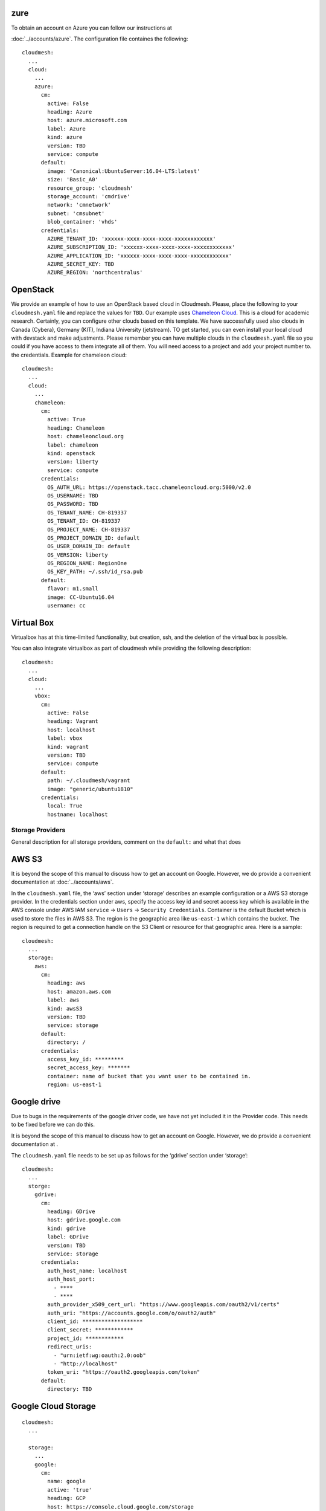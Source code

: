 zure
~~~~~

.. todo:: az arm provider this has to be verified. We will likely
          deprecate this for a more elaborate provider

To obtain an account on Azure you can follow our instructions at

:doc:`../accounts/azure`. The configuration file containes the following::


   cloudmesh:
     ...
     cloud:
       ...
       azure:
         cm:
           active: False
           heading: Azure
           host: azure.microsoft.com
           label: Azure
           kind: azure
           version: TBD
           service: compute
         default:
           image: 'Canonical:UbuntuServer:16.04-LTS:latest'
           size: 'Basic_A0'
           resource_group: 'cloudmesh'
           storage_account: 'cmdrive'
           network: 'cmnetwork'
           subnet: 'cmsubnet'
           blob_container: 'vhds'
         credentials:
           AZURE_TENANT_ID: 'xxxxxx-xxxx-xxxx-xxxx-xxxxxxxxxxxx'
           AZURE_SUBSCRIPTION_ID: 'xxxxxx-xxxx-xxxx-xxxx-xxxxxxxxxxxx'
           AZURE_APPLICATION_ID: 'xxxxxx-xxxx-xxxx-xxxx-xxxxxxxxxxxx'
           AZURE_SECRET_KEY: TBD
           AZURE_REGION: 'northcentralus'

OpenStack
~~~~~~~~~

We provide an example of how to use an OpenStack based cloud in
Cloudmesh. Please, place the following to your ``cloudmesh.yaml`` file
and replace the values for ``TBD``. Our example uses `Chameleon Cloud
<https://www.chameleoncloud.org/>`__. This is a cloud for academic
research. Certainly, you can configure other clouds based on this
template. We have successfully used also clouds in Canada (Cybera),
Germany (KIT), Indiana University (jetstream). TO get started, you can
even install your local cloud with devstack and make adjustments.
Please remember you can have multiple clouds in the
``cloudmesh.yaml`` file so you could if you have access to them
integrate all of them.  You will need access to a project and add your
project number to. the credentials.  Example for chameleon cloud::

   cloudmesh:
     ...
     cloud:
       ...
       chameleon:
         cm:
           active: True
           heading: Chameleon
           host: chameleoncloud.org
           label: chameleon
           kind: openstack
           version: liberty
           service: compute
         credentials:
           OS_AUTH_URL: https://openstack.tacc.chameleoncloud.org:5000/v2.0
           OS_USERNAME: TBD
           OS_PASSWORD: TBD
           OS_TENANT_NAME: CH-819337
           OS_TENANT_ID: CH-819337
           OS_PROJECT_NAME: CH-819337
           OS_PROJECT_DOMAIN_ID: default
           OS_USER_DOMAIN_ID: default
           OS_VERSION: liberty
           OS_REGION_NAME: RegionOne
           OS_KEY_PATH: ~/.ssh/id_rsa.pub
         default:
           flavor: m1.small
           image: CC-Ubuntu16.04
           username: cc


Virtual Box
~~~~~~~~~~~

Virtualbox has at this time-limited functionality, but creation, ssh,
and the deletion of the virtual box is possible.

You can also integrate virtualbox as part of cloudmesh while providing
the following description::

   cloudmesh:
     ...
     cloud:
       ...
       vbox:
         cm:
           active: False
           heading: Vagrant
           host: localhost
           label: vbox
           kind: vagrant
           version: TBD
           service: compute
         default:
           path: ~/.cloudmesh/vagrant
           image: "generic/ubuntu1810"
         credentials:
           local: True
           hostname: localhost

Storage Providers
-----------------

General description for all storage providers, comment on the
``default:`` and what that does

AWS S3
~~~~~~

It is beyond the scope of this manual to discuss how to get an account
on Google. However, we do provide a convenient documentation at
:doc:`../accounts/aws`.


In the ``cloudmesh.yaml`` file, the ‘aws’ section under ‘storage’
describes an example configuration or a AWS S3 storage provider. In
the credentials section under aws, specify the access key id and
secret access key which is available in the AWS console under AWS
IAM ``service`` -> ``Users`` -> ``Security Credentials``. Container is
the default Bucket which is used to store the files in AWS
S3. The region is the geographic area like ``us-east-1`` which contains
the bucket.  The region is required to get a connection handle on the S3
Client or resource for that geographic area. Here is a sample::

   cloudmesh:
     ...
     storage:
       aws:
         cm:
           heading: aws
           host: amazon.aws.com
           label: aws
           kind: awsS3
           version: TBD
           service: storage
         default:
           directory: /
         credentials:
           access_key_id: *********
           secret_access_key: *******
           container: name of bucket that you want user to be contained in.
           region: us-east-1

.. todo:: Make credentials more uniform between compute and data


.. todo:: in azure we had these explanations, maybe we need more info
	  in the sample


	  Configuration settings for credentials in the yaml file can be
	  obtained from Azure portal.

	  TODO: More information via a pointer to a documentation you create needs
	  to be added here

	  In the YAML file the following values have to be changed

	  -  ``account_name`` - This is the name of the Azure blob storage
	     account.
	  -  ``account_key`` - This can be found under ‘Access Keys’ after
	     navigating to the storage account on the Azure portal.
	  -  ``container`` - This can be set to a default container created under
	     the Azure blob storage account.


Google drive
~~~~~~~~~~~~

.. todo:: to be deleted once integrated in table

Due to bugs in the requirements of the google driver code, we have not
yet included it in the Provider code. This needs to be fixed before we
can do this.

It is beyond the scope of this manual to discuss how to get an account
on Google. However, we do provide a convenient documentation at
.

The ``cloudmesh.yaml`` file needs to be set up as follows for the
‘gdrive’ section under ‘storage’::

   cloudmesh:
     ...
     storge:
       gdrive:
         cm:
           heading: GDrive
           host: gdrive.google.com
           kind: gdrive
           label: GDrive
           version: TBD
           service: storage
         credentials:
           auth_host_name: localhost
           auth_host_port:
             - ****
             - ****
           auth_provider_x509_cert_url: "https://www.googleapis.com/oauth2/v1/certs"
           auth_uri: "https://accounts.google.com/o/oauth2/auth"
           client_id: *******************
           client_secret: ************
           project_id: ************
           redirect_uris:
             - "urn:ietf:wg:oauth:2.0:oob"
             - "http://localhost"
           token_uri: "https://oauth2.googleapis.com/token"
         default:
           directory: TBD

Google Cloud Storage
~~~~~~~~~~~~~~~~~~~~

::

    cloudmesh:
      ...

      storage:
        ...
        google:
          cm:
            name: google
            active: 'true'
            heading: GCP
            host: https://console.cloud.google.com/storage
            kind: google
            version: TBD
            service: storage
          default:
            directory: cloudmesh_gcp
            Location_type: Region
            Location: us - east1
            Default_storage_class: Standard
            Access_control: Uniform
            Encryption: Google-managed
            Link_URL: https://console.cloud.google.com/storage/browser/cloudmesh_gcp
            Link_for_gsutil: gs://cloudmesh_gcp
          credentials:
            type: service_account
            project_id: imposing-coast-123456
            private_key_id: a1b2c3d4*********
            private_key: '-----BEGIN PRIVATE KEY-----

              ***********************************************************
              ***********************************************************
              ...
              ***********************************************************

              -----END PRIVATE KEY-----

              '
            client_email: user@imposing-coast-123456.iam.gserviceaccount.com
            client_id: '1234567******23456'
            auth_uri: https://accounts.google.com/o/oauth2/auth
            token_uri: https://oauth2.googleapis.com/token
            auth_provider_x509_cert_url: https://www.googleapis.com/oauth2/v1/certs
            client_x509_cert_url: https://www.googleapis.com/robot/v1/metadata/x509/user%40imposing-coast-12345.iam.gserviceaccount.com


Box
~~~

It is beyond the scope of this manual to discuss how to get an account
on Google. However, we do provide a convenient documentation at
:doc:`../accounts/box`.


In the ``cloudmesh.yaml`` file, find the ‘box’ section under ‘storage’.
Under credentials, set ``config_path`` to the path of the configuration
file you created as described in the Box chapter::

   cloudmesh:
     ...
     box:
       cm:
         heading: Box
         host: box.com
         label: Box
         kind: box
         version: TBD
         service: storage
       default:
         directory: /
       credentials:
         config_path: ******************************


Log File
--------

.. note::  Previous versions of cloudmesh had a sophisticated logging feature.
           This version has this feature not yet made available. Implement it
           and make available. At this time, it is not our highest priority.

Log files are stored by default in ``~/.cloudmesh/log`` The directory
can be specified in the yaml file.

